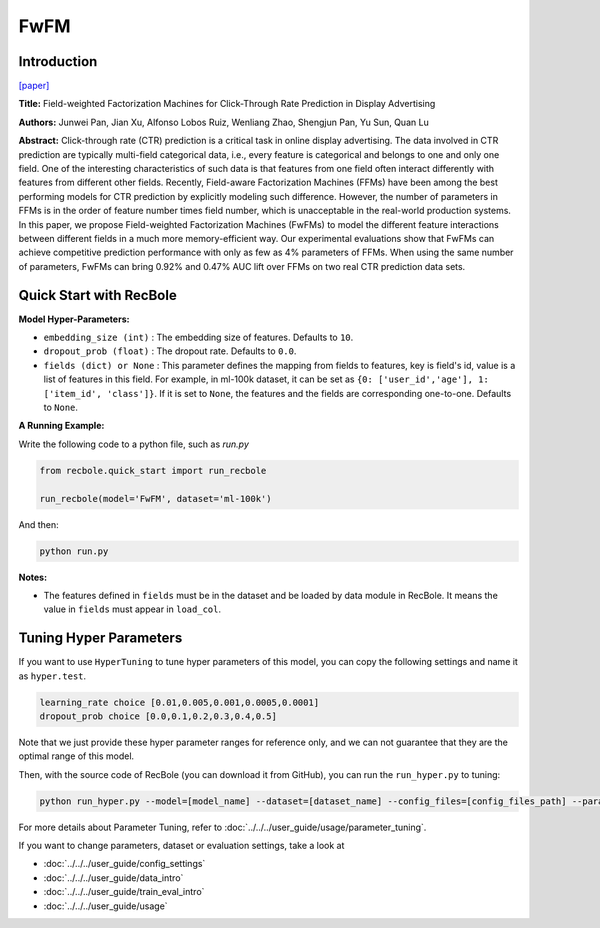 FwFM
===========

Introduction
---------------------

`[paper] <https://dl.acm.org/doi/10.1145/3178876.3186040>`_

**Title:** Field-weighted Factorization Machines for Click-Through Rate Prediction in Display Advertising

**Authors:** Junwei Pan, Jian Xu, Alfonso Lobos Ruiz, Wenliang Zhao, Shengjun Pan, Yu Sun, Quan Lu

**Abstract:**  Click-through rate (CTR) prediction is a critical task in online display advertising. The data involved in CTR prediction are typically multi-field categorical data, i.e., every feature is categorical and belongs to one and only one field. One of the interesting characteristics of such data is that features from one field often interact differently with features from different other fields. Recently, Field-aware Factorization Machines (FFMs) have been among the best performing models for CTR prediction by explicitly modeling such difference. However, the number of parameters in FFMs is in the order of feature number times field number, which is unacceptable in the real-world production systems. In this paper, we propose Field-weighted Factorization Machines (FwFMs) to model the different feature interactions between different fields in a much more memory-efficient way. Our experimental evaluations show that FwFMs can achieve competitive prediction performance with only as few as 4% parameters of FFMs. When using the same number of parameters, FwFMs can bring 0.92% and 0.47% AUC lift over FFMs on two real CTR prediction data sets.

.. image:: ../../../asset/fwfm.png
    :width: 500
    :align: center

Quick Start with RecBole
-------------------------

**Model Hyper-Parameters:**

- ``embedding_size (int)`` : The embedding size of features. Defaults to ``10``.
- ``dropout_prob (float)`` : The dropout rate. Defaults to ``0.0``.
- ``fields (dict) or None`` : This parameter defines the mapping from fields to features, key is field's id, value is a list of features in this field. For example, in ml-100k dataset, it can be set as ``{0: ['user_id','age'], 1: ['item_id', 'class']}``. If it is set to ``None``, the features and the fields are corresponding one-to-one. Defaults to ``None``.

**A Running Example:**

Write the following code to a python file, such as `run.py`

.. code:: python

   from recbole.quick_start import run_recbole

   run_recbole(model='FwFM', dataset='ml-100k')

And then:

.. code:: bash

   python run.py

**Notes:**

- The features defined in ``fields`` must be in the dataset and be loaded by data module in RecBole. It means the value in ``fields`` must appear in ``load_col``.

Tuning Hyper Parameters
-------------------------

If you want to use ``HyperTuning`` to tune hyper parameters of this model, you can copy the following settings and name it as ``hyper.test``.

.. code:: bash

   learning_rate choice [0.01,0.005,0.001,0.0005,0.0001]
   dropout_prob choice [0.0,0.1,0.2,0.3,0.4,0.5]
   
Note that we just provide these hyper parameter ranges for reference only, and we can not guarantee that they are the optimal range of this model.

Then, with the source code of RecBole (you can download it from GitHub), you can run the ``run_hyper.py`` to tuning:

.. code:: bash

	python run_hyper.py --model=[model_name] --dataset=[dataset_name] --config_files=[config_files_path] --params_file=hyper.test

For more details about Parameter Tuning, refer to :doc:`../../../user_guide/usage/parameter_tuning`.

If you want to change parameters, dataset or evaluation settings, take a look at

- :doc:`../../../user_guide/config_settings`
- :doc:`../../../user_guide/data_intro`
- :doc:`../../../user_guide/train_eval_intro`
- :doc:`../../../user_guide/usage`

